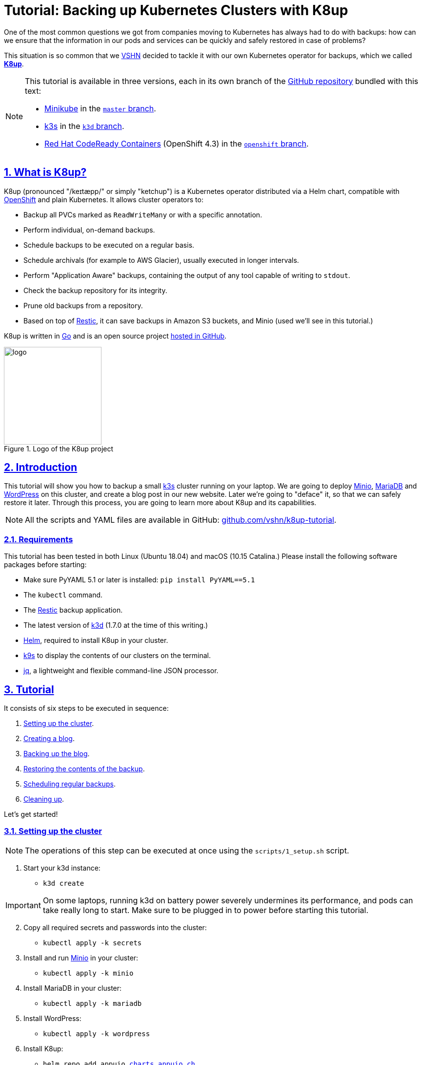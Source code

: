 :sectnums:
:sectanchors:
:sectlinks:
:imagesdir: assets/images
:experimental:
:icons: font
:nofooter:
:hide-uri-scheme:

= Tutorial: Backing up Kubernetes Clusters with K8up

One of the most common questions we got from companies moving to Kubernetes has always had to do with backups: how can we ensure that the information in our pods and services can be quickly and safely restored in case of problems?

This situation is so common that we https://vshn.ch/[VSHN] decided to tackle it with our own Kubernetes operator for backups, which we called https://k8up.io/[**K8up**].

[NOTE]
====
This tutorial is available in three versions, each in its own branch of the https://github.com/vshn/k8up-tutorial[GitHub repository] bundled with this text:

* https://github.com/kubernetes/minikube[Minikube] in the https://github.com/vshn/k8up-tutorial[`master` branch].
* https://k3s.io/[k3s] in the https://github.com/vshn/k8up-tutorial/tree/k3d[`k3d` branch].
* https://developers.redhat.com/products/codeready-containers[Red Hat CodeReady Containers] (OpenShift 4.3) in the https://github.com/vshn/k8up-tutorial/tree/openshift[`openshift` branch].
====

== What is K8up?

K8up (pronounced "/keɪtæpp/" or simply "ketchup") is a Kubernetes operator distributed via a Helm chart, compatible with https://www.openshift.com/[OpenShift] and plain Kubernetes. It allows cluster operators to:

* Backup all PVCs marked as `ReadWriteMany` or with a specific annotation.
* Perform individual, on-demand backups.
* Schedule backups to be executed on a regular basis.
* Schedule archivals (for example to AWS Glacier), usually executed in longer intervals.
* Perform "Application Aware" backups, containing the output of any tool capable of writing to `stdout`.
* Check the backup repository for its integrity.
* Prune old backups from a repository.
* Based on top of https://restic.readthedocs.io/en/latest/[Restic], it can save backups in Amazon S3 buckets, and Minio (used we'll see in this tutorial.)

K8up is written in https://golang.org/[Go] and is an open source project https://github.com/vshn/k8up[hosted in GitHub].

.Logo of the K8up project
image::logo.png[width=200]

== Introduction

This tutorial will show you how to backup a small https://k3s.io/[k3s] cluster running on your laptop. We are going to deploy https://min.io/[Minio], https://mariadb.com/[MariaDB] and https://wordpress.org/[WordPress] on this cluster, and create a blog post in our new website. Later we're going to "deface" it, so that we can safely restore it later. Through this process, you are going to learn more about K8up and its capabilities.

NOTE: All the scripts and YAML files are available in GitHub: https://github.com/vshn/k8up-tutorial.

=== Requirements

This tutorial has been tested in both Linux (Ubuntu 18.04) and macOS (10.15 Catalina.) Please install the following software packages before starting:

* Make sure PyYAML 5.1 or later is installed: `pip install PyYAML==5.1`
* The `kubectl` command.
* The https://restic.net/[Restic] backup application.
* The latest version of https://github.com/rancher/k3d[k3d] (1.7.0 at the time of this writing.)
* https://helm.sh/[Helm], required to install K8up in your cluster.
* https://k9scli.io/[k9s] to display the contents of our clusters on the terminal.
* https://stedolan.github.io/jq/[jq], a lightweight and flexible command-line JSON processor.

== Tutorial

It consists of six steps to be executed in sequence:

. <<step_1, Setting up the cluster>>.
. <<step_2, Creating a blog>>.
. <<step_3, Backing up the blog>>.
. <<step_4, Restoring the contents of the backup>>.
. <<step_5, Scheduling regular backups>>.
. <<step_6, Cleaning up>>.

Let's get started!

[[step_1]]
=== Setting up the cluster

NOTE: The operations of this step can be executed at once using the `scripts/1_setup.sh` script.

. Start your k3d instance:
* `k3d create`

IMPORTANT: On some laptops, running k3d on battery power severely undermines its performance, and pods can take really long to start. Make sure to be plugged in to power before starting this tutorial.

[start=2]
. Copy all required secrets and passwords into the cluster:
* `kubectl apply -k secrets`

. Install and run https://min.io/[Minio] in your cluster:
* `kubectl apply -k minio`

. Install MariaDB in your cluster:
* `kubectl apply -k mariadb`

. Install WordPress:
* `kubectl apply -k wordpress`

. Install K8up:
* `helm repo add appuio https://charts.appuio.ch`
* `helm repo update`
* `helm install appuio/k8up --generate-name --set k8up.backupImage.tag=v0.1.8-root`

After finishing all these steps, check that everything is running; the easiest way is to launch `k9s` and leave it running in its own terminal window, and of course you can use the usual `kubectl get pods`.

The https://asciinema.org/[asciinema] movie below shows all of these steps in real time.

++++
<script id="asciicast-FuXTxaHMsZZWqnkETvFgVmHy7" src="https://asciinema.org/a/FuXTxaHMsZZWqnkETvFgVmHy7.js" async></script>
++++

[[step_2]]
=== Viewing Minio and WordPress on a browser

NOTE: The operations of this step can be executed at once using the `scripts/2_browser.sh` script.

. Open WordPress in your default browser with the "EXTERNAL-IP" provided by the `kubectl get services` command, running in port 8080. You should see the WordPress installation wizard appearing on your browser window.

IMPORTANT: If the message "Error establishing a database connection" appears when launching WordPress, just delete the WordPress pod and try again. This usually happens if the WordPress pod starts before the MariaDB pod and can't find the database server.

.WordPress showing a database error after starting
image::wordpress-db-error.png[]

TIP: In `k9s` you can easily delete a pod by going to the "Pods" view (type kbd:[:], write `pods` at the prompt and hit kbd:[Enter]), selecting the pod to delete with the arrow keys, and hitting the kbd:[CTRL+D] key shortcut.

.Deleting a pod with k9s
image::k9s-delete.png[]

[start=2]
. Open Minio in your default browser with the "EXTERNAL-IP" provided by the `kubectl get services` command, running in port 9000.
* You can login into minio with these credentials: access key `minio`, secret key `minio123`.

==== Setting up the new blog

Follow these instructions in the WordPress installation wizard to create your blog:

. Select your language from the list and click the btn:[Continue] button.
. Fill the form to create new blog.
. Create a user `admin`.
. Copy the random password shown, or use your own password.
. Click the btn:[Install WordPress] button.

.WordPress installer
image::wordpress-install.png[]

[start=6]
. Log in to the WordPress console using the user and password.
* Create one or many new blog posts, for example using pictures from https://unsplash.com/[Unsplash].

. Enter some text or generate some random text using a https://lipsum.com/[Lorem ipsum generator].
. Click on the "Document" tab.
. Add the image as "Featured image".
. Click "Publish" and see the new blog post on the site.

[[step_3]]
=== Backing up the blog

NOTE: The operations of this step can be executed at once using the `scripts/3_backup.sh` script.

To trigger a backup, use the command `kubectl apply -f k8up/backup.yaml`. You can see the job in the "Jobs" section of `k9s`.

Running the `logs` command on a backup pod brings the following information:

....
$ kubectl logs backupjob-1564752600-6rcb4
No repository available, initialising...
created restic repository edaea22006 at s3:http://minio:9000/backups

Please note that knowledge of your password is required to access
the repository. Losing your password means that your data is
irrecoverably lost.
Removing locks...
created new cache in /root/.cache/restic
successfully removed locks
Listing all pods with annotation appuio.ch/backupcommand in namespace default
Adding default/mariadb-9588f5d7d-xmbc7 to backuplist
Listing snapshots
snapshots command:
0 Snapshots
backing up via mariadb stdin...
Backup command: /bin/bash, -c, mysqldump -uroot -p"${MARIADB_ROOT_PASSWORD}" --all-databases
done: 0.00%
backup finished! new files: 1 changed files: 0 bytes added: 4184711
Listing snapshots
snapshots command:
1 Snapshots
sending webhook Listing snapshots
snapshots command:
1 Snapshots
backing up...
Starting backup for folder wordpress-pvc
done: 0.00%
backup finished! new files: 1932 changed files: 0 bytes added: 44716176
Listing snapshots
snapshots command:
2 Snapshots
sending webhook Listing snapshots
snapshots command:
2 Snapshots
Removing locks...
successfully removed locks
Listing snapshots
snapshots command:
2 Snapshots
....

If you look at the Minio browser window, there should be now a set of folders that appeared out of nowhere. That's your backup in Restic format!

.Minio browser showing backup repository
image::minio-browser.png[]

==== How does K8up work?

K8up runs Restic in the background to perform its job. It will automatically backup the following:

. All PVCs in the cluster with the `ReadWriteMany` attribute.
. All PVCs in the cluster with the `k8up.syn.tools/backup: "true"` annotation.

The PVC definition below shows how to add the required annotation for K8up to do its job.

[source,yaml]
....
apiVersion: v1
kind: PersistentVolumeClaim
metadata:
  name: wordpress-pvc
  labels:
    app: wordpress
  annotations:
    k8up.syn.tools/backup: "true"
spec:
  accessModes:
    - ReadWriteOnce
  resources:
    requests:
      storage: 10Gi
....

Just like any other Kubernetes object, K8up uses YAML files to describe every single action: backups, restores, archival, etc. The most important part of the YAML files used by K8up is the `backend` object:

[source,yaml]
....
backend:
  repoPasswordSecretRef:
    name: backup-repo
    key: password
  s3:
    endpoint: http://minio:9000
    bucket: backups
    accessKeyIDSecretRef:
      name: minio-credentials
      key: username
    secretAccessKeySecretRef:
      name: minio-credentials
      key: password
....

This object specifies two major keys:

* `repoPasswordSecretRef` contains the reference to the secret that contains the Restic password. This is used to open, read and write to the backup repository.
* `s3` specifies the location and credentials of the storage where the Restic backup is located. The only valid option at this moment is an AWS S3 compatible location, such as a Minio server in our case.

[[step_4]]
=== Restoring a backup

NOTE: The operations of this step can be executed at once using the `scripts/4_restore.sh` script.

Let's pretend now that an attacker has gained access to your blog: we will remove all blog posts and images from the WordPress installation and empty the trash.

.Defaced WordPress site!
image::wordpress-defaced.png[]

Oh noes! But don't worry: thanks to K8up you can bring your old blog back in a few minutes.

There are many ways to restore Restic backups, for example locally (useful for debugging or inspection) and remotely (on PVCs or S3 buckets, for example.)

==== Restoring locally

To restore using Restic, set these variables (in a Unix-based system; for Windows, the commands are different):

[source,bash]
....
export KUBECONFIG="$(k3d get-kubeconfig --name='k3s-default')"
export RESTIC_REPOSITORY=s3:http://$(kubectl get services | grep minio | awk '{print $3}'):9000/backups/
export RESTIC_PASSWORD=p@ssw0rd
export AWS_ACCESS_KEY_ID=minio
export AWS_SECRET_ACCESS_KEY=minio123
....

NOTE: You can create these variables simply running `source scripts/environment.sh`.

With these variables in your environment, run the command `restic snapshots` to see the list of backups, and `restic restore XXXXX --target ~/restore` to trigger a restore, where XXXXX is one of the IDs appearing in the results of the snapshots command.

==== Restoring the WordPress PVC

K8up is able to restore data directly on specified PVCs. This requires some manual steps.

. Using the steps in the previous section, "Restore Locally," check the ID of the snapshot you would like to restore:

....
$ source scripts/environment.sh
$ restic snapshots
$ restic snapshots XXXXXXXX --json | jq -r '.[0].id'
....

[start=2]
. Use that long ID in your restore YAML file `k8up/restore/wordpress.yaml`:
* Make sure the `restoreMethod:folder:claimName:` value corresponds to the `Paths` value of the snapshot you want to restore.
* Replace the `snapshot` key with the long ID you just found:

[source,yaml]
....
apiVersion: backup.appuio.ch/v1alpha1
kind: Restore
metadata:
  name: restore-wordpress
spec:
  snapshot: 00e168245753439689922c6dff985b117b00ca0e859cc69cc062ac48bf8df8a3
  restoreMethod:
    folder:
      claimName: wordpress-pvc
  backend:
....

[start=3]
. Apply the changes:
* `kubectl apply -f k8up/restore/wordpress.yaml`
* Use the `kubectl get pods` commands to see when your restore job is done.

TIP: If you use the `kubectl get pods --sort-by=.metadata.creationTimestamp` command to order the pods in descending age order; at the bottom of the list you will see the restore job pod.

==== Restoring the MariaDB pod

In the case of the MariaDB pod, we have used a `backupcommand` annotation. This means that we have to "pipe" the contents of the backup into the `mysql` command of the pod, so that the information can be restored.

Follow these steps to restore the database:

. Retrieve the ID of the MariaDB snapshot:
+
`restic snapshots --json --last --path /default-mariadb | jq -r '.[0].id'`

. Save the contents of the backup locally:
+
`restic dump SNAPSHOT_ID /default-mariadb > backup.sql`

. Get the name of the MariaDB pod:
+
`kubectl get pods | grep mariadb | awk '{print $1}'`

. Copy the backup into the MariaDB pod:
+
`kubectl cp backup.sql MARIADB_POD:/`

. Get a shell to the MariaDB pod:
+
`kubectl exec -it MARIADB_POD -- /bin/bash`

. Execute the `mysql` command in the MariaDB pod to restore the database:
+
`mysql -uroot -p"${MARIADB_ROOT_PASSWORD}" < /backup.sql`

Now refresh your WordPress browser window and you should see the previous state of the WordPress installation restored, working and looking as expected!

.WordPress website restored
image::wordpress-restored.png[]

[[step_5]]
=== Scheduling regular backups

NOTE: The operations of this step can be executed at once using the `scripts/5_schedule.sh` script.

Instead of performing backups manually, you can also set a schedule for backups. This requires specifying the schedule in `cron` format.

[source,yaml]
....
backup:
  schedule: '*/2 * * * *'    # backup every 2 minutes
  keepJobs: 4
  promURL: http://minio:9000
....

TIP: Use https://crontab.guru/[crontab.guru] to help you set up complex schedule formats in `cron` syntax.

The schedule can also specify `archive` and `check` tasks to be executed regularly.

[source,yaml]
....
archive:
  schedule: '0 0 1 * *'       # archive every week
  restoreMethod:
    s3:
      endpoint: http://minio:9000
      bucket: archive
      accessKeyIDSecretRef:
        name: minio-credentials
        key: username
      secretAccessKeySecretRef:
        name: minio-credentials
        key: password
check:
  schedule: '0 1 * * 1'      # monthly check
  promURL: http://minio:9000
....

Run the `kubectl apply -f k8up/schedule.yaml` command. This will setup an automatic schedule to backup the PVCs every 5 minutes (for minutes that are divisors of 5).

Wait for at most 2 minutes, and run the `restic snapshots` to see more backups piling up in the repository.

TIP: Running the `watch restic snapshots` command will give you a live console with your current snapshots on a terminal window, updated every 2 seconds.

[[step_6]]
=== Cleaning up the cluster

NOTE: The operations of this step can be executed at once using the `scripts/6_stop.sh` script.

When you are done with this tutorial, just execute the `k3d stop` command to shut the cluster down. You can also `k3d delete` it, if you would like to get rid of it completely.

== Conclusion

We hope that this walkthrough has given you a good overview of K8up and its capabilities. But it can do much more than that! We haven't talked about the archive, prune, and check commands, or about the backup of any data piped to `stdout` (called "Application Aware" backups.) You can check these features in the https://k8up.io/[K8up documentation website] where they are described in detail.

K8up is still a work in progress, but it is already being used in production in many clusters. It is also an https://github.com/vshn/k8up[open source project], and everybody is welcome to use it freely, and even better, to contribute to it!
